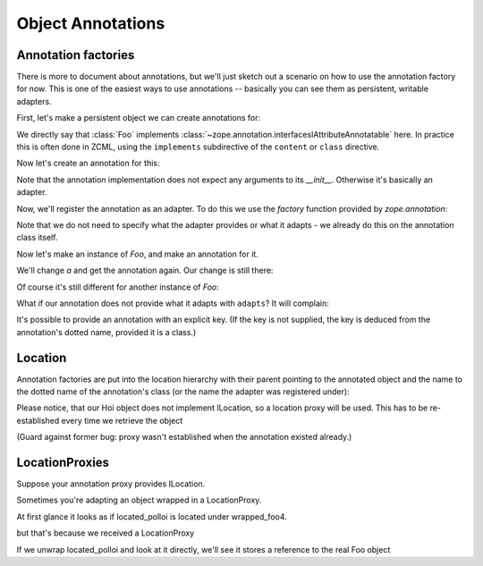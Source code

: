 Object Annotations
==================

Annotation factories
--------------------

There is more to document about annotations, but we'll just sketch out
a scenario on how to use the annotation factory for now. This is one
of the easiest ways to use annotations -- basically you can see them
as persistent, writable adapters.

.. testsetup::

   from zope.testing import cleanup
   from zope.component import provideAdapter
   from zope.annotation.attribute import AttributeAnnotations
   cleanup.setUp()
   provideAdapter(AttributeAnnotations)

First, let's make a persistent object we can create annotations for:

.. doctest::

   >>> from zope.interface import Interface
   >>> from zope.interface import implementer
   >>> class IFoo(Interface):
   ...     pass
   >>> from zope.annotation.interfaces import IAttributeAnnotatable
   >>> @implementer(IFoo, IAttributeAnnotatable)
   ... class Foo(object):
   ...     pass

We directly say that :class:`Foo` implements
:class:`~zope.annotation.interfacesIAttributeAnnotatable` here. In
practice this is often done in ZCML, using the ``implements``
subdirective of the ``content`` or ``class`` directive.

Now let's create an annotation for this:

.. doctest::

   >>> from zope.component import adapts
   >>> from zope.interface import Attribute
   >>> class IBar(Interface):
   ...     a = Attribute('A')
   ...     b = Attribute('B')
   >>> from zope import component
   >>> @implementer(IBar)
   ... class Bar(object):
   ...     adapts(IFoo)
   ...     def __init__(self):
   ...         self.a = 1
   ...         self.b = 2

Note that the annotation implementation does not expect any arguments
to its `__init__`. Otherwise it's basically an adapter.

Now, we'll register the annotation as an adapter. To do this we use
the `factory` function provided by `zope.annotation`:

.. doctest::

   >>> from zope.component import provideAdapter
   >>> from zope.annotation import factory
   >>> provideAdapter(factory(Bar))
   >>> from zope.component import provideAdapter
   >>> from zope.annotation.attribute import AttributeAnnotations
   >>> provideAdapter(AttributeAnnotations)

Note that we do not need to specify what the adapter provides or what
it adapts - we already do this on the annotation class itself.

Now let's make an instance of `Foo`, and make an annotation for it.

.. doctest::

   >>> foo = Foo()
   >>> bar = IBar(foo)
   >>> bar.a
   1
   >>> bar.b
   2

We'll change `a` and get the annotation again. Our change is still
there:

.. doctest::

   >>> bar.a = 3
   >>> IBar(foo).a
   3

Of course it's still different for another instance of `Foo`:

.. doctest::

   >>> foo2 = Foo()
   >>> IBar(foo2).a
   1

What if our annotation does not provide what it adapts with
``adapts``? It will complain:

.. doctest::

   >>> class IQux(Interface):
   ...     pass
   >>> @implementer(IQux)
   ... class Qux(object):
   ...     pass
   >>> provideAdapter(factory(Qux)) # doctest: +ELLIPSIS
   Traceback (most recent call last):
   ...
   TypeError: Missing 'zope.component.adapts' on annotation

It's possible to provide an annotation with an explicit key. (If the
key is not supplied, the key is deduced from the annotation's dotted
name, provided it is a class.)

.. doctest::

   >>> class IHoi(Interface):
   ...     pass
   >>> @implementer(IHoi)
   ... class Hoi(object):
   ...     adapts(IFoo)
   >>> provideAdapter(factory(Hoi, 'my.unique.key'))
   >>> isinstance(IHoi(foo), Hoi)
   True


Location
--------

Annotation factories are put into the location hierarchy with their parent
pointing to the annotated object and the name to the dotted name of the
annotation's class (or the name the adapter was registered under):

.. doctest::

   >>> foo3 = Foo()
   >>> new_hoi = IHoi(foo3)
   >>> new_hoi.__parent__
   <Foo object at 0x...>
   >>> new_hoi.__name__
   'my.unique.key'
   >>> import zope.location.interfaces
   >>> zope.location.interfaces.ILocation.providedBy(new_hoi)
   True

Please notice, that our Hoi object does not implement ILocation, so a
location proxy will be used. This has to be re-established every time we
retrieve the object

(Guard against former bug: proxy wasn't established when the annotation
existed already.)

.. doctest::

   >>> old_hoi = IHoi(foo3)
   >>> old_hoi.__parent__
   <Foo object at 0x...>
   >>> old_hoi.__name__
   'my.unique.key'
   >>> zope.location.interfaces.ILocation.providedBy(old_hoi)
   True


LocationProxies
---------------

Suppose your annotation proxy provides ILocation.

.. doctest::

   >>> class IPolloi(Interface):
   ...     pass
   >>> @implementer(IPolloi, zope.location.interfaces.ILocation)
   ... class Polloi(object):
   ...     adapts(IFoo)
   ...     __name__ = __parent__ = 0
   >>> provideAdapter(factory(Polloi, 'my.other.key'))

Sometimes you're adapting an object wrapped in a LocationProxy.

.. doctest::

   >>> foo4 = Foo()
   >>> import zope.location.location
   >>> wrapped_foo4 = zope.location.location.LocationProxy(foo4, None, 'foo4')
   >>> located_polloi = IPolloi(wrapped_foo4)

At first glance it looks as if located_polloi is located under wrapped_foo4.

.. doctest::

   >>> located_polloi.__parent__ is wrapped_foo4
   True
   >>> located_polloi.__name__
   'my.other.key'

but that's because we received a LocationProxy

.. doctest::

   >>> type(located_polloi).__name__
   'LocationProxy'

If we unwrap located_polloi and look at it directly, we'll see it stores a
reference to the real Foo object

.. doctest::

   >>> from zope.proxy import removeAllProxies
   >>> removeAllProxies(located_polloi).__parent__ == foo4
   True
   >>> removeAllProxies(located_polloi).__name__
   'my.other.key'

.. testcleanup::

   from zope.testing import cleanup
   cleanup.tearDown()

